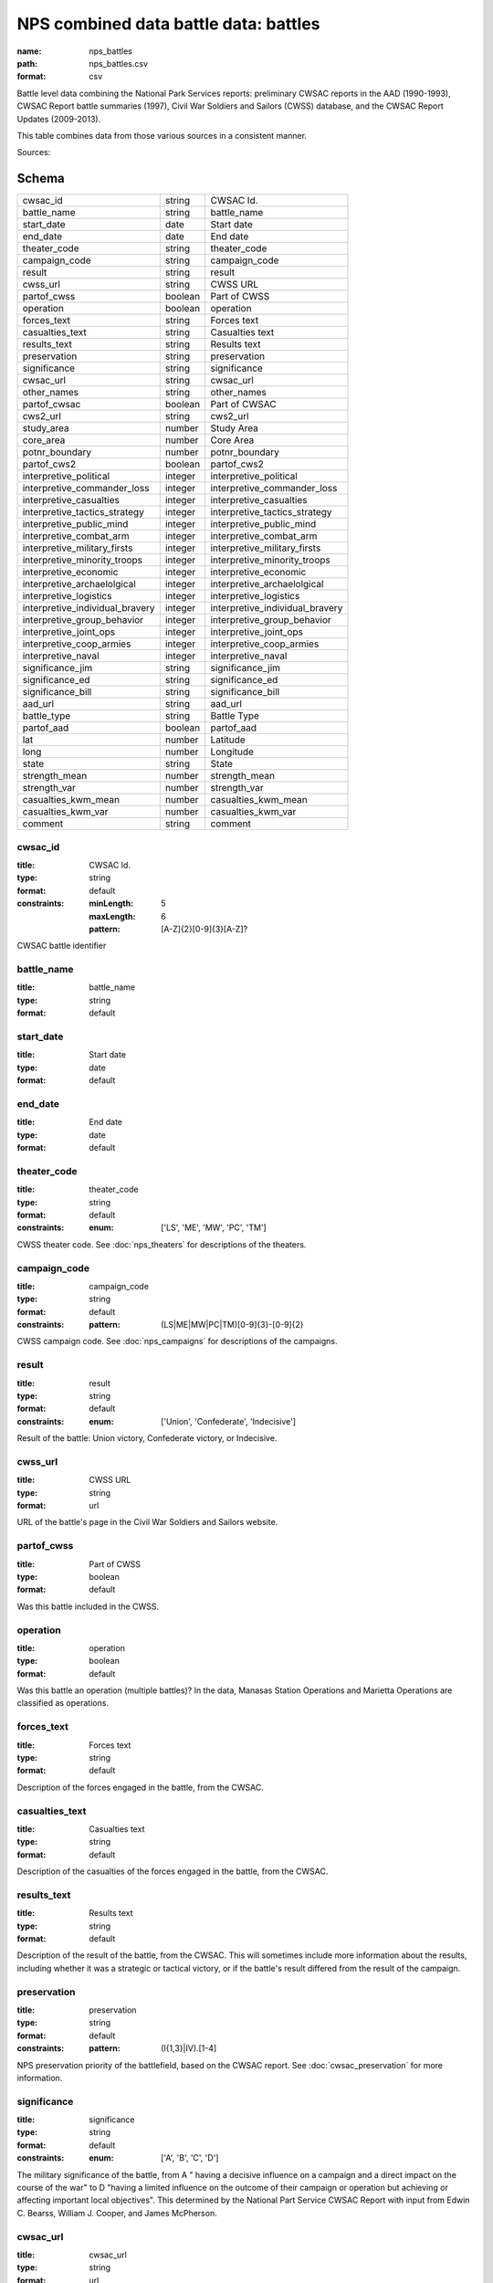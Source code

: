 ######################################
NPS combined data battle data: battles
######################################

:name: nps_battles
:path: nps_battles.csv
:format: csv

Battle level data combining the National Park Services reports: preliminary CWSAC reports in the AAD (1990-1993), CWSAC Report battle summaries (1997), Civil War Soldiers and Sailors (CWSS) database, and the CWSAC Report Updates (2009-2013).

This table combines data from those various sources in a consistent manner.


Sources: 


Schema
======



===============================  =======  ===============================
cwsac_id                         string   CWSAC Id.
battle_name                      string   battle_name
start_date                       date     Start date
end_date                         date     End date
theater_code                     string   theater_code
campaign_code                    string   campaign_code
result                           string   result
cwss_url                         string   CWSS URL
partof_cwss                      boolean  Part of CWSS
operation                        boolean  operation
forces_text                      string   Forces text
casualties_text                  string   Casualties text
results_text                     string   Results text
preservation                     string   preservation
significance                     string   significance
cwsac_url                        string   cwsac_url
other_names                      string   other_names
partof_cwsac                     boolean  Part of CWSAC
cws2_url                         string   cws2_url
study_area                       number   Study Area
core_area                        number   Core Area
potnr_boundary                   number   potnr_boundary
partof_cws2                      boolean  partof_cws2
interpretive_political           integer  interpretive_political
interpretive_commander_loss      integer  interpretive_commander_loss
interpretive_casualties          integer  interpretive_casualties
interpretive_tactics_strategy    integer  interpretive_tactics_strategy
interpretive_public_mind         integer  interpretive_public_mind
interpretive_combat_arm          integer  interpretive_combat_arm
interpretive_military_firsts     integer  interpretive_military_firsts
interpretive_minority_troops     integer  interpretive_minority_troops
interpretive_economic            integer  interpretive_economic
interpretive_archaelolgical      integer  interpretive_archaelolgical
interpretive_logistics           integer  interpretive_logistics
interpretive_individual_bravery  integer  interpretive_individual_bravery
interpretive_group_behavior      integer  interpretive_group_behavior
interpretive_joint_ops           integer  interpretive_joint_ops
interpretive_coop_armies         integer  interpretive_coop_armies
interpretive_naval               integer  interpretive_naval
significance_jim                 string   significance_jim
significance_ed                  string   significance_ed
significance_bill                string   significance_bill
aad_url                          string   aad_url
battle_type                      string   Battle Type
partof_aad                       boolean  partof_aad
lat                              number   Latitude
long                             number   Longitude
state                            string   State
strength_mean                    number   strength_mean
strength_var                     number   strength_var
casualties_kwm_mean              number   casualties_kwm_mean
casualties_kwm_var               number   casualties_kwm_var
comment                          string   comment
===============================  =======  ===============================

cwsac_id
--------

:title: CWSAC Id.
:type: string
:format: default
:constraints:
    :minLength: 5
    :maxLength: 6
    :pattern: [A-Z]{2}[0-9]{3}[A-Z]?
    

CWSAC battle identifier


       
battle_name
-----------

:title: battle_name
:type: string
:format: default





       
start_date
----------

:title: Start date
:type: date
:format: default





       
end_date
--------

:title: End date
:type: date
:format: default





       
theater_code
------------

:title: theater_code
:type: string
:format: default
:constraints:
    :enum: ['LS', 'ME', 'MW', 'PC', 'TM']
    

CWSS theater code. See :doc:`nps_theaters` for descriptions of the theaters.


       
campaign_code
-------------

:title: campaign_code
:type: string
:format: default
:constraints:
    :pattern: (LS|ME|MW|PC|TM)[0-9]{3}-[0-9]{2}
    

CWSS campaign code. See :doc:`nps_campaigns` for descriptions of the campaigns.


       
result
------

:title: result
:type: string
:format: default
:constraints:
    :enum: ['Union', 'Confederate', 'Indecisive']
    

Result of the battle: Union victory, Confederate victory, or Indecisive.


       
cwss_url
--------

:title: CWSS URL
:type: string
:format: url


URL of the battle's page in the Civil War Soldiers and Sailors website.


       
partof_cwss
-----------

:title: Part of CWSS
:type: boolean
:format: default


Was this battle included in the CWSS.


       
operation
---------

:title: operation
:type: boolean
:format: default


Was this battle an operation (multiple battles)? In the data, Manasas Station Operations and Marietta Operations are classified as operations.


       
forces_text
-----------

:title: Forces text
:type: string
:format: default


Description of the forces engaged in the battle, from the CWSAC.


       
casualties_text
---------------

:title: Casualties text
:type: string
:format: default


Description of the casualties of the forces engaged in the battle, from the CWSAC.


       
results_text
------------

:title: Results text
:type: string
:format: default


Description of the result of the battle, from the CWSAC. This will sometimes include more information about the results, including whether it was a strategic or tactical victory, or if the battle's result differed from the result of the campaign.


       
preservation
------------

:title: preservation
:type: string
:format: default
:constraints:
    :pattern: (I{1,3}|IV)\.[1-4]
    

NPS preservation priority of the battlefield, based on the CWSAC report. See :doc:`cwsac_preservation` for more information.


       
significance
------------

:title: significance
:type: string
:format: default
:constraints:
    :enum: ['A', 'B', 'C', 'D']
    

The military significance of the battle, from A " having a decisive influence on a campaign and a direct impact on the course of the war" to D "having a limited influence on the outcome of their campaign or operation but achieving or affecting important local objectives". This determined by the National Part Service CWSAC Report with input from Edwin C. Bearss, William J. Cooper, and James McPherson.


       
cwsac_url
---------

:title: cwsac_url
:type: string
:format: url


URL of the battle summary on the `CWSAC Battle Summaries <http://www.nps.gov/abpp/battles/bystate.htm>` website.


       
other_names
-----------

:title: other_names
:type: string
:format: default





       
partof_cwsac
------------

:title: Part of CWSAC
:type: boolean
:format: default


Was this battle included in the 1993 CWSAC Report.


       
cws2_url
--------

:title: cws2_url
:type: string
:format: default


URL of the report including the battle in the `Draft State by State Updates to the Civil War Sites Advisory Commission Report <http://www.nps.gov/abpp/CWSII/CWSIIStateReports.htm>`.


       
study_area
----------

:title: Study Area
:type: number
:format: default


CWSAC II study area in acres. See :doc:`cws2_battles`.


       
core_area
---------

:title: Core Area
:type: number
:format: default


CWSAC II core area in acres. See :doc:`cws2_battles`.


       
potnr_boundary
--------------

:title: potnr_boundary
:type: number
:format: default





       
partof_cws2
-----------

:title: partof_cws2
:type: boolean
:format: default





       
interpretive_political
----------------------

:title: interpretive_political
:type: integer
:format: default


See :doc:`aad_battles`


       
interpretive_commander_loss
---------------------------

:title: interpretive_commander_loss
:type: integer
:format: default


See :doc:`aad_battles`


       
interpretive_casualties
-----------------------

:title: interpretive_casualties
:type: integer
:format: default


See :doc:`aad_battles`


       
interpretive_tactics_strategy
-----------------------------

:title: interpretive_tactics_strategy
:type: integer
:format: default


See :doc:`aad_battles`


       
interpretive_public_mind
------------------------

:title: interpretive_public_mind
:type: integer
:format: default


See :doc:`aad_battles`


       
interpretive_combat_arm
-----------------------

:title: interpretive_combat_arm
:type: integer
:format: default


See :doc:`aad_battles`


       
interpretive_military_firsts
----------------------------

:title: interpretive_military_firsts
:type: integer
:format: default


See :doc:`aad_battles`


       
interpretive_minority_troops
----------------------------

:title: interpretive_minority_troops
:type: integer
:format: default


See :doc:`aad_battles`


       
interpretive_economic
---------------------

:title: interpretive_economic
:type: integer
:format: default


See :doc:`aad_battles`


       
interpretive_archaelolgical
---------------------------

:title: interpretive_archaelolgical
:type: integer
:format: default


See :doc:`aad_battles`


       
interpretive_logistics
----------------------

:title: interpretive_logistics
:type: integer
:format: default


See :doc:`aad_battles`


       
interpretive_individual_bravery
-------------------------------

:title: interpretive_individual_bravery
:type: integer
:format: default


See :doc:`aad_battles`


       
interpretive_group_behavior
---------------------------

:title: interpretive_group_behavior
:type: integer
:format: default


See :doc:`aad_battles`


       
interpretive_joint_ops
----------------------

:title: interpretive_joint_ops
:type: integer
:format: default


See :doc:`aad_battles`


       
interpretive_coop_armies
------------------------

:title: interpretive_coop_armies
:type: integer
:format: default


See :doc:`aad_battles`


       
interpretive_naval
------------------

:title: interpretive_naval
:type: integer
:format: default


See :doc:`aad_battles`


       
significance_jim
----------------

:title: significance_jim
:type: string
:format: default


See :doc:`aad_battles`


       
significance_ed
---------------

:title: significance_ed
:type: string
:format: default


See :doc:`aad_battles`


       
significance_bill
-----------------

:title: significance_bill
:type: string
:format: default


See :doc:`aad_battles`


       
aad_url
-------

:title: aad_url
:type: string
:format: URL


URL of the initial battle's report for the CWSAC as archived by the AAD.


       
battle_type
-----------

:title: Battle Type
:type: string
:constraints:
    :enum: ['Action', 'Attack', 'Naval Operations', 'Demonstration', 'Siege & Capture', 'Engagement', 'Battle', 'Skirmish', 'Bombardment', 'Operation', 'Naval', 'Combat', 'Assault', 'Massacre', 'Siege', 'Bombardment & Capture', 'Occupation', 'Capture', 'Advance & Siege', 'Expedition', 'Recapture']
    

Type of battle. Both the AAD and CWSS provide battle type categories. However, the AAD is more complete and so is the one used.


       
partof_aad
----------

:title: partof_aad
:type: boolean
:format: default





       
lat
---

:title: Latitude
:type: number
:format: default


Latittude of the battle. This is roughly the midpoint of the core area of the battle as indicated in the CWSAC II report maps.


       
long
----

:title: Longitude
:type: number
:format: default


Latittude of the battle. This is roughly the midpoint of the core area of the battle as indicated in the CWSAC II report maps.


       
state
-----

:title: State
:type: string
:format: default
:constraints:
    :pattern: [A-Z]{2}
    




       
strength_mean
-------------

:title: strength_mean
:type: number
:format: default





       
strength_var
------------

:title: strength_var
:type: number
:format: default





       
casualties_kwm_mean
-------------------

:title: casualties_kwm_mean
:type: number
:format: default





       
casualties_kwm_var
------------------

:title: casualties_kwm_var
:type: number
:format: default





       
comment
-------

:title: comment
:type: string
:format: default





       

